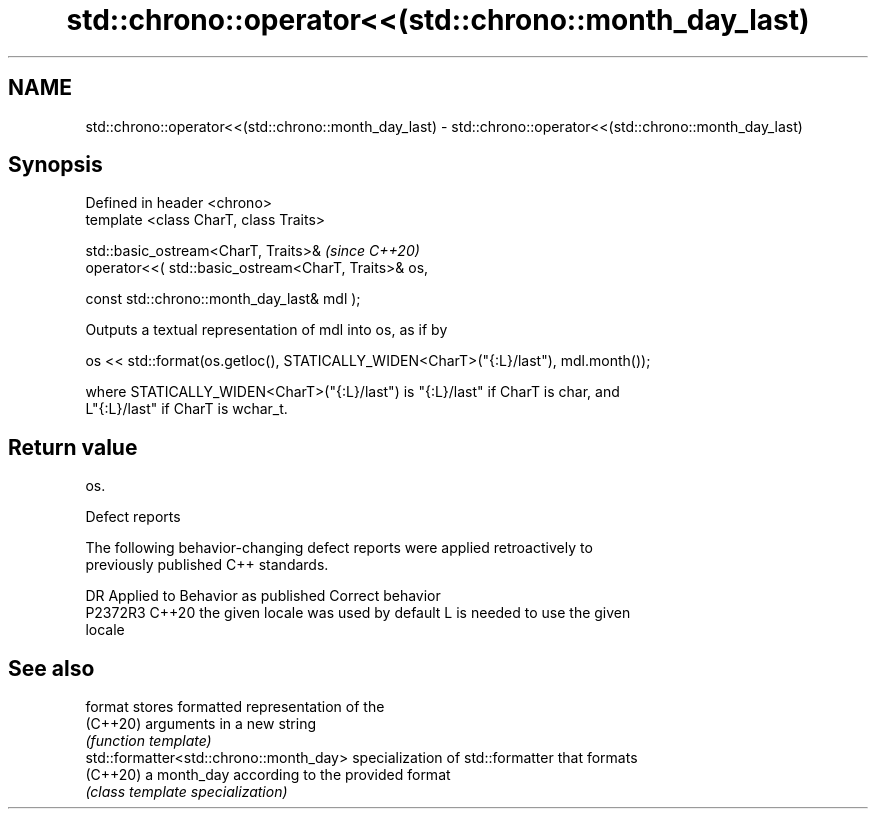 .TH std::chrono::operator<<(std::chrono::month_day_last) 3 "2022.07.31" "http://cppreference.com" "C++ Standard Libary"
.SH NAME
std::chrono::operator<<(std::chrono::month_day_last) \- std::chrono::operator<<(std::chrono::month_day_last)

.SH Synopsis
   Defined in header <chrono>
   template <class CharT, class Traits>

   std::basic_ostream<CharT, Traits>&                  \fI(since C++20)\fP
   operator<<( std::basic_ostream<CharT, Traits>& os,

   const std::chrono::month_day_last& mdl );

   Outputs a textual representation of mdl into os, as if by

   os << std::format(os.getloc(), STATICALLY_WIDEN<CharT>("{:L}/last"), mdl.month());

   where STATICALLY_WIDEN<CharT>("{:L}/last") is "{:L}/last" if CharT is char, and
   L"{:L}/last" if CharT is wchar_t.

.SH Return value

   os.

  Defect reports

   The following behavior-changing defect reports were applied retroactively to
   previously published C++ standards.

     DR    Applied to        Behavior as published               Correct behavior
   P2372R3 C++20      the given locale was used by default L is needed to use the given
                                                           locale

.SH See also

   format                                 stores formatted representation of the
   (C++20)                                arguments in a new string
                                          \fI(function template)\fP
   std::formatter<std::chrono::month_day> specialization of std::formatter that formats
   (C++20)                                a month_day according to the provided format
                                          \fI(class template specialization)\fP
